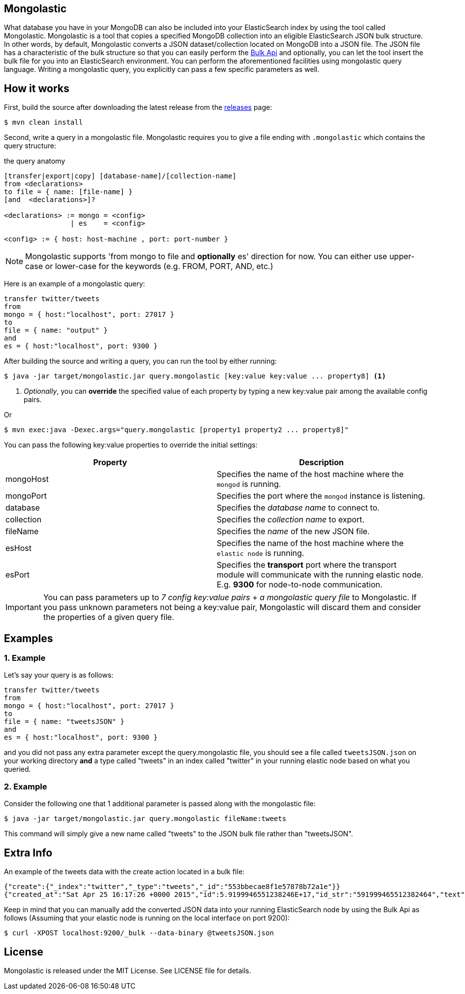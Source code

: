 == Mongolastic

What database you have in your MongoDB can also be included into your ElasticSearch index by using the tool called Mongolastic. Mongolastic is a tool that copies a specified MongoDB collection into an eligible ElasticSearch JSON bulk structure. In other words, by default, Mongolastic converts a JSON dataset/collection located on MongoDB into a JSON file. The JSON file has a characteristic of the bulk structure so that you can easily perform the https://www.elastic.co/guide/en/elasticsearch/reference/current/docs-bulk.html#docs-bulk[Bulk Api] and optionally, you can let the tool insert the bulk file for you into an ElasticSearch environment. You can perform the aforementioned facilities using mongolastic query language. Writing a mongolastic query, you explicitly can pass a few specific parameters as well.

== How it works

First, build the source after downloading the latest release from the https://github.com/ozlerhakan/mongolastic/releases[releases] page:

    $ mvn clean install

Second, write a query in a mongolastic file. Mongolastic requires you to give a file ending with `.mongolastic` which contains the query structure:

.the query anatomy
[source,xml]
----
[transfer|export|copy] [database-name]/[collection-name]
from <declarations>
to file = { name: [file-name] }
[and  <declarations>]?

<declarations> := mongo = <config>
                | es    = <config>

<config> := { host: host-machine , port: port-number }
----

NOTE: Mongolastic supports 'from mongo to file and *optionally* es' direction for now. You can either use upper-case or lower-case for the keywords (e.g. FROM, PORT, AND, etc.)

Here is an example of a mongolastic query:

[source,mongolastic]
----
transfer twitter/tweets
from
mongo = { host:"localhost", port: 27017 }
to
file = { name: "output" }
and
es = { host:"localhost", port: 9300 }
----

After building the source and writing a query, you can run the tool by either running:

    $ java -jar target/mongolastic.jar query.mongolastic [key:value key:value ... property8] <1>

<1> _Optionally_, you can *override* the specified value of each property by typing a new key:value pair among the available config pairs.

Or

    $ mvn exec:java -Dexec.args="query.mongolastic [property1 property2 ... property8]"

You can pass the following key:value properties to override the initial settings:

[width="100%",options="header"]
|====================
| Property | Description
| mongoHost |  Specifies the name of the host machine where the `mongod` is running.
| mongoPort |  Specifies the port where the `mongod` instance is listening.
| database |  Specifies the _database name_ to connect to.
| collection  |  Specifies the _collection name_ to export.
| fileName |  Specifies the _name_ of the new JSON file.
| esHost |  Specifies the name of the host machine where the `elastic node` is running.
| esPort | Specifies the *transport* port where the transport module will communicate with the running elastic node. E.g. *9300* for node-to-node communication.
|====================

IMPORTANT: You can pass parameters up to _7 config key:value pairs_ + _a mongolastic query file_ to Mongolastic. If you pass unknown parameters not being a key:value pair, Mongolastic will discard them and consider the properties of a given query file.

== Examples

=== 1. Example

Let's say your query is as follows:

[source, mongolastic]
----
transfer twitter/tweets
from
mongo = { host:"localhost", port: 27017 }
to
file = { name: "tweetsJSON" }
and
es = { host:"localhost", port: 9300 }
----

and you did not pass any extra parameter except the query.mongolastic file, you should see a file called `tweetsJSON.json` on your working directory *and* a type called "tweets" in an index called "twitter" in your running elastic node based on what you queried.

=== 2. Example

Consider the following one that 1 additional parameter is passed along with the mongolastic file:

    $ java -jar target/mongolastic.jar query.mongolastic fileName:tweets

This command will simply give a new name called "tweets" to the JSON bulk file rather than "tweetsJSON".

== Extra Info

An example of the tweets data with the create action located in a bulk file:

[source,json]
----
{"create":{"_index":"twitter","_type":"tweets","_id":"553bbecae8f1e57878b72a1e"}}
{"created_at":"Sat Apr 25 16:17:26 +0000 2015","id":5.9199946551238246E+17,"id_str":"591999465512382464","text":"[CALENDAR] Barça have 5 league games left, 2 #UCL semi-final games, and the Spanish Cup final: http://t.co/mWKOzNEWFo http://t.co/cyN1ZZNsSx","source":"<a href=\"http://www.hootsuite.com\"  rel=\"nofollow\">Hootsuite</a>","truncated":false,"in_reply_to_status_id":null,"in_reply_to_status_id_str":null,"in_reply_to_user_id":null,"in_reply_to_user_id_str":null,"in_reply_to_screen_name":null,"geo":null,"coordinates":null,"place":null,"contributors":null,"retweet_count":95.0,"favorite_count":82.0,"favorited":false,"retweeted":false,"possibly_sensitive":false,"possibly_sensitive_appealable":false,"lang":"fr"}
----

Keep in mind that you can manually add the converted JSON data into your running ElasticSearch node by using the Bulk Api as follows (Assuming that your elastic node is running on the local interface on port 9200):

    $ curl -XPOST localhost:9200/_bulk --data-binary @tweetsJSON.json

== License

Mongolastic is released under the MIT License. See LICENSE file for details.
